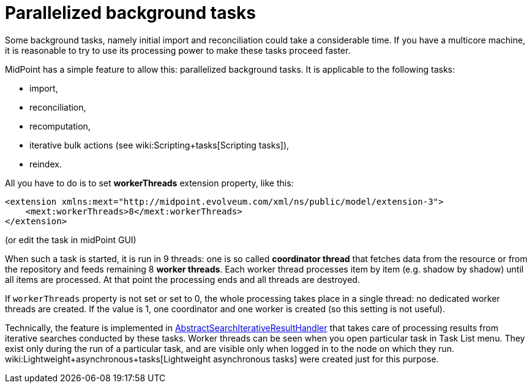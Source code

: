 = Parallelized background tasks
:page-wiki-name: Parallelized background tasks
:page-wiki-metadata-create-user: mederly
:page-wiki-metadata-create-date: 2014-11-12T19:24:59.012+01:00
:page-wiki-metadata-modify-user: mederly
:page-wiki-metadata-modify-date: 2019-03-05T17:01:30.834+01:00
:page-upkeep-status: yellow

Some background tasks, namely initial import and reconciliation could take a considerable time.
If you have a multicore machine, it is reasonable to try to use its processing power to make these tasks proceed faster.

MidPoint has a simple feature to allow this: parallelized background tasks.
It is applicable to the following tasks:

* import,

* reconciliation,

* recomputation,

* iterative bulk actions (see wiki:Scripting+tasks[Scripting tasks]),

* reindex.

All you have to do is to set *workerThreads* extension property, like this:

[source,xml]
----
<extension xmlns:mext="http://midpoint.evolveum.com/xml/ns/public/model/extension-3">
    <mext:workerThreads>8</mext:workerThreads>
</extension>
----

(or edit the task in midPoint GUI)

When such a task is started, it is run in 9 threads: one is so called *coordinator thread* that fetches data from the resource or from the repository and feeds remaining 8 *worker threads*. Each worker thread processes item by item (e.g. shadow by shadow) until all items are processed.
At that point the processing ends and all threads are destroyed.

If `workerThreads` property is not set or set to 0, the whole processing takes place in a single thread: no dedicated worker threads are created.
If the value is 1, one coordinator and one worker is created (so this setting is not useful).

Technically, the feature is implemented in link:https://github.com/Evolveum/midpoint/blob/master/model/model-impl/src/main/java/com/evolveum/midpoint/model/impl/util/AbstractSearchIterativeResultHandler.java[AbstractSearchIterativeResultHandler] that takes care of processing results from iterative searches conducted by these tasks.
Worker threads can be seen when you open particular task in Task List menu.
They exist only during the run of a particular task, and are visible only when logged in to the node on which they run.
wiki:Lightweight+asynchronous+tasks[Lightweight asynchronous tasks] were created just for this purpose.